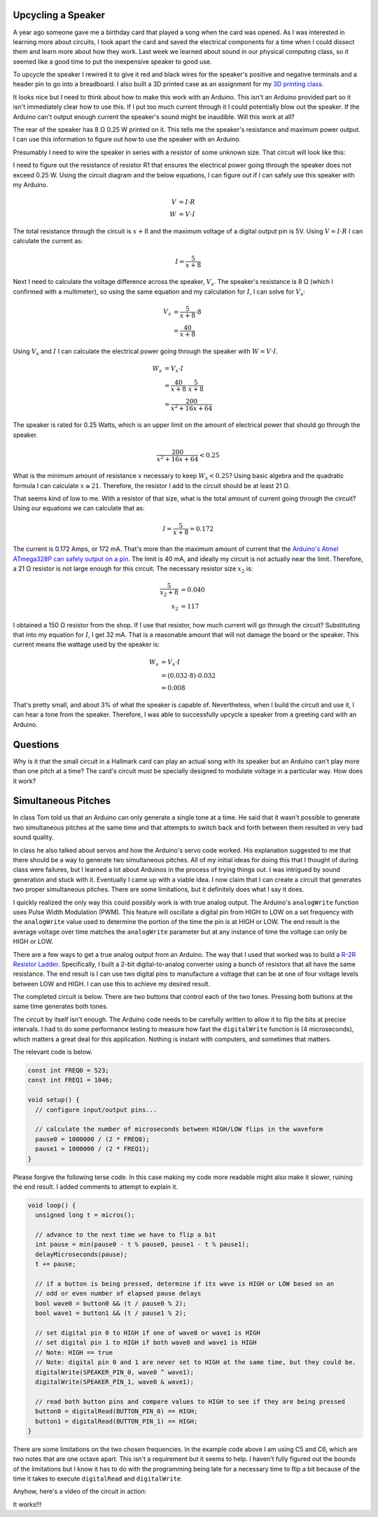 .. title: Experiments With Sound
.. slug: experiments-with-sound
.. date: 2017-10-03 12:20:54 UTC-04:00
.. tags: mathjax, itp, physical computing
.. category:
.. link:
.. description: Physical Computing - Experiments with Sound
.. type: text

Upcycling a Speaker
-------------------

A year ago someone gave me a birthday card that played a song when the card was opened. As I was interested in learning more about circuits, I took apart the card and saved the electrical components for a time when I could dissect them and learn more about how they work. Last week we learned about sound in our physical computing class, so it seemed like a good time to put the inexpensive speaker to good use.

To upcycle the speaker I rewired it to give it red and black wires for the speaker's positive and negative terminals and a header pin to go into a breadboard. I also built a 3D printed case as an assignment for my `3D printing class <link://slug/first-3d-print>`_.

.. slides::

  /images/itp/pcomp/week4/speaker.jpg
  /images/itp/pcomp/week4/speaker_front.jpg
  /images/itp/pcomp/week4/speaker_rear.jpg

.. TEASER_END

It looks nice but I need to think about how to make this work with an Arduino. This isn't an Arduino provided part so it isn't immediately clear how to use this. If I put too much current through it I could potentially blow out the speaker. If the Arduino can't output enough current the speaker's sound might be inaudible. Will this work at all?

The rear of the speaker has 8 Ω 0.25 W printed on it. This tells me the speaker's resistance and maximum power output. I can use this information to figure out how to use the speaker with an Arduino.

Presumably I need to wire the speaker in series with a resistor of some unknown size. That circuit will look like this:

.. image:: /images/itp/pcomp/week4/circuit_diagram.jpg
  :width: 100%
  :align: center

I need to figure out the resistance of resistor R1 that ensures the electrical power going through the speaker does not exceed 0.25 W. Using the circuit diagram and the below equations, I can figure out if I can safely use this speaker with my Arduino.

.. math::

  V &= I \cdot R \\
  W &= V \cdot I

The total resistance through the circuit is :math:`x + 8` and the maximum voltage of a digital output pin is 5V. Using :math:`V = I \cdot R` I can calculate the current as:

.. math::

  I = \frac{5}{x + 8}

Next I need to calculate the voltage difference across the speaker, :math:`V_s`. The speaker's resistance is 8 Ω (which I confirmed with a multimeter), so using the same equation and my calculation for :math:`I`, I can solve for :math:`V_s`:

.. math::

  V_s &= \frac{5}{x + 8} \cdot 8 \\
      &= \frac{40}{x + 8}

Using :math:`V_s` and :math:`I` I can calculate the electrical power going through the speaker with :math:`W = V \cdot I`.

.. math::

  W_s &= V_s \cdot I \\
    &= \frac{40}{x + 8} \cdot \frac{5}{x + 8} \\
    &= \frac{200}{x^2 + 16x + 64}

The speaker is rated for 0.25 Watts, which is an upper limit on the amount of electrical power that should go through the speaker.

.. math::

  \frac{200}{x^2 + 16x + 64} < 0.25

What is the minimum amount of resistance :math:`x` necessary to keep :math:`W_s < 0.25`? Using basic algebra and the quadratic formula I can calculate :math:`x \cong 21`. Therefore, the resistor I add to the circuit should be at least 21 Ω.

That seems kind of low to me. With a resistor of that size, what is the total amount of current going through the circuit? Using our equations we can calculate that as:

.. math::

  I = \frac{5}{x + 8} = 0.172

The current is 0.172 Amps, or 172 mA. That's more than the maximum amount of current that the `Arduino's Atmel ATmega328P can safely output on a pin <https://playground.arduino.cc/Main/ArduinoPinCurrentLimitations>`_. The limit is 40 mA, and ideally my circuit is not actually near the limit. Therefore, a 21 Ω resistor is not large enough for this circuit. The necessary resistor size :math:`x_2` is:

.. math::

  \frac{5}{x_2 + 8} &= 0.040 \\
  x_2 &= 117

I obtained a 150 Ω resistor from the shop. If I use that resistor, how much current will go through the circuit? Substituting that into my equation for :math:`I`, I get 32 mA. That is a reasonable amount that will not damage the board or the speaker. This current means the wattage used by the speaker is:

.. math::

  W_s &= V_s \cdot I \\
      &= (0.032 \cdot 8) \cdot 0.032 \\
      &= 0.008

That's pretty small, and about 3% of what the speaker is capable of. Nevertheless, when I build the circuit and use it, I can hear a tone from the speaker. Therefore, I was able to successfully upcycle a speaker from a greeting card with an Arduino.

Questions
---------

Why is it that the small circuit in a Hallmark card can play an actual song with its speaker but an Arduino can't play more than one pitch at a time? The card's circuit must be specially designed to modulate voltage in a particular way. How does it work?

Simultaneous Pitches
--------------------

In class Tom told us that an Arduino can only generate a single tone at a time. He said that it wasn't possible to generate two simultaneous pitches at the same time and that attempts to switch back and forth between them resulted in very bad sound quality.

In class he also talked about servos and how the Arduino's servo code worked. His explanation suggested to me that there should be a way to generate two simultaneous pitches. All of my initial ideas for doing this that I thought of during class were failures, but I learned a lot about Arduinos in the process of trying things out. I was intrigued by sound generation and stuck with it. Eventually I came up with a viable idea. I now claim that I can create a circuit that generates two proper simultaneous pitches. There are some limitations, but it definitely does what I say it does.

I quickly realized the only way this could possibly work is with true analog output. The Arduino's ``analogWrite`` function uses Pulse Width Modulation (PWM). This feature will oscillate a digital pin from HIGH to LOW on a set frequency with the ``analogWrite`` value used to determine the portion of the time the pin is at HIGH or LOW. The end result is the average voltage over time matches the ``analogWrite`` parameter but at any instance of time the voltage can only be HIGH or LOW.

There are a few ways to get a true analog output from an Arduino. The way that I used that worked was to build a `R-2R Resistor Ladder <https://en.wikipedia.org/wiki/Resistor_ladder>`_. Specifically, I built a 2-bit digital-to-analog converter using a bunch of resistors that all have the same resistance. The end result is I can use two digital pins to manufacture a voltage that can be at one of four voltage levels between LOW and HIGH. I can use this to achieve my desired result.

The completed circuit is below. There are two buttons that control each of the two tones. Pressing both buttons at the same time generates both tones.

.. image:: /images/itp/pcomp/week4/resisitor_ladder_bb.png
  :width: 100%
  :align: center

The circuit by itself isn't enough. The Arduino code needs to be carefully written to allow it to flip the bits at precise intervals. I had to do some performance testing to measure how fast the ``digitalWrite`` function is (4 microseconds), which matters a great deal for this application. Nothing is instant with computers, and sometimes that matters.

The relevant code is below.

.. code:: c

  const int FREQ0 = 523;
  const int FREQ1 = 1046;

  void setup() {
    // configure input/output pins...

    // calculate the number of microseconds between HIGH/LOW flips in the waveform
    pause0 = 1000000 / (2 * FREQ0);
    pause1 = 1000000 / (2 * FREQ1);
  }

Please forgive the following terse code. In this case making my code more readable might also make it slower, ruining the end result. I added comments to attempt to explain it.

.. code:: c

  void loop() {
    unsigned long t = micros();

    // advance to the next time we have to flip a bit
    int pause = min(pause0 - t % pause0, pause1 - t % pause1);
    delayMicroseconds(pause);
    t += pause;

    // if a button is being pressed, determine if its wave is HIGH or LOW based on an
    // odd or even number of elapsed pause delays
    bool wave0 = button0 && (t / pause0 % 2);
    bool wave1 = button1 && (t / pause1 % 2);

    // set digital pin 0 to HIGH if one of wave0 or wave1 is HIGH
    // set digital pin 1 to HIGH if both wave0 and wave1 is HIGH
    // Note: HIGH == true
    // Note: digital pin 0 and 1 are never set to HIGH at the same time, but they could be.
    digitalWrite(SPEAKER_PIN_0, wave0 ^ wave1);
    digitalWrite(SPEAKER_PIN_1, wave0 & wave1);

    // read both button pins and compare values to HIGH to see if they are being pressed
    button0 = digitalRead(BUTTON_PIN_0) == HIGH;
    button1 = digitalRead(BUTTON_PIN_1) == HIGH;
  }

There are some limitations on the two chosen frequencies. In the example code above I am using C5 and C6, which are two notes that are one octave apart. This isn't a requirement but it seems to help. I haven't fully figured out the bounds of the limitations but I know it has to do with the programming being late for a necessary time to flip a bit because of the time it takes to execute ``digitalRead`` and ``digitalWrite``.

Anyhow, here's a video of the circuit in action:

.. youtube:: lsEIqzg-ypA
  :align: center

It works!!!
